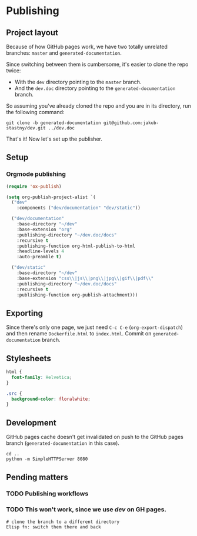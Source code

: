 * Publishing
** Project layout

Because of how GitHub pages work, we have two totally unrelated branches: =master= and =generated-documentation=.

Since switching between them is cumbersome, it's easier to clone the repo twice:

- With the =dev= directory pointing to the =master= branch.
- And the =dev.doc= directory pointing to the =generated-documentation= branch.

So assuming you've already cloned the repo and you are in its directory, run the following command:

#+begin_src shell
  git clone -b generated-documentation git@github.com:jakub-stastny/dev.git ../dev.doc
#+end_src

That's it! Now let's set up the publisher.

** Setup
*** Orgmode publishing
   :PROPERTIES:
   :CUSTOM_ID: publishing-script
   :END:

#+begin_src emacs-lisp :tangle .env/elisp/autoload/publish.el :mkdirp yes :results silent
  (require 'ox-publish)

  (setq org-publish-project-alist `(
    ("dev"
      :components ("dev/documentation" "dev/static"))

    ("dev/documentation"
      :base-directory "~/dev"
      :base-extension "org"
      :publishing-directory "~/dev.doc/docs"
      :recursive t
      :publishing-function org-html-publish-to-html
      :headline-levels 4
      :auto-preamble t)

    ("dev/static"
      :base-directory "~/dev"
      :base-extension "css\\|js\\|png\\|jpg\\|gif\\|pdf\\"
      :publishing-directory "~/dev.doc/docs"
      :recursive t
      :publishing-function org-publish-attachment)))
#+end_src

** Exporting

Since there's only one page, we just need =C-c C-e= (=org-export-dispatch=) and then rename =Dockerfile.html= to =index.html=. Commit on =generated-documentation= branch.

** Stylesheets

#+begin_src css :tangle ../dev.doc/styles.css
  html {
    font-family: Helvetica;
  }

  .src {
    background-color: floralwhite;
  }
#+end_src

** Development
GitHub pages cache doesn't get invalidated on push to the GitHub pages branch (=generated-documentation= in this case).

#+begin_src shell
  cd ..
  python -m SimpleHTTPServer 8080
#+end_src

** Pending matters
*** TODO Publishing workflows

*** TODO This won't work, since we use /dev/ on GH pages.
#+begin_src shell
  # clone the branch to a different directory
  Elisp fn: switch them there and back
#+end_src
